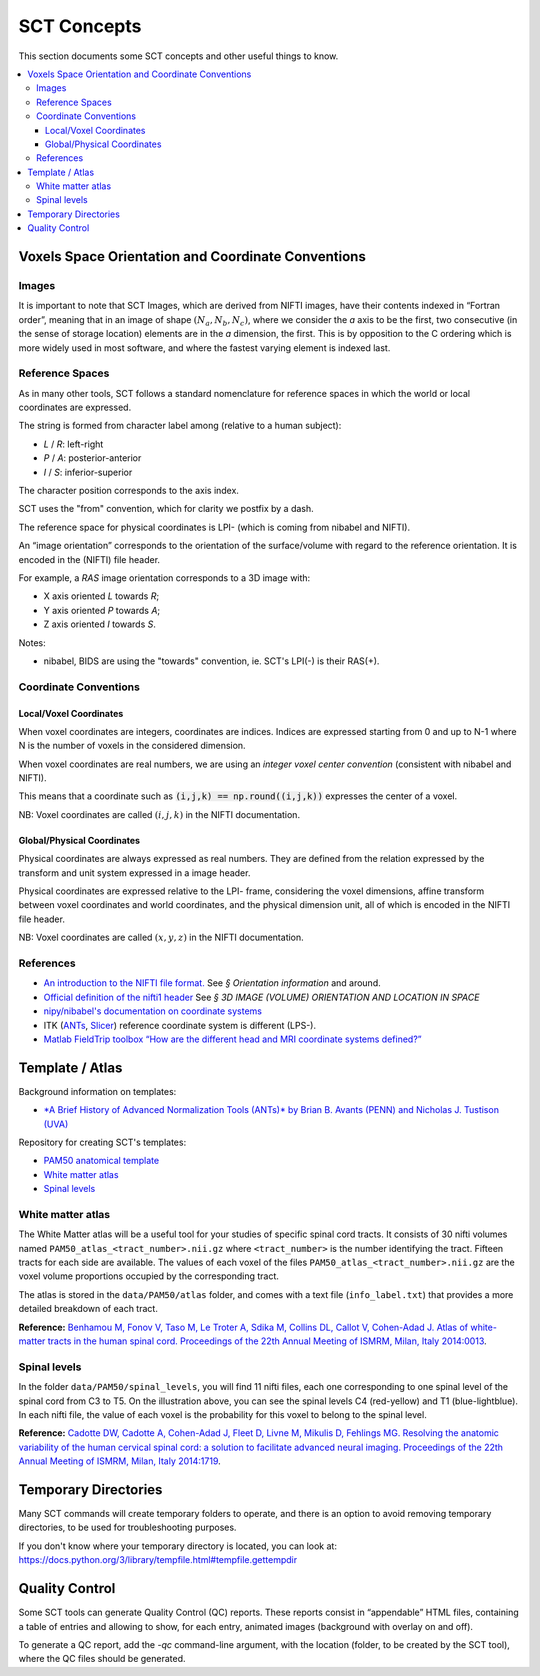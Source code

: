 SCT Concepts
############


This section documents some SCT concepts and other useful things to know.

.. contents::
   :local:
..


Voxels Space Orientation and Coordinate Conventions
***************************************************


Images
======

It is important to note that SCT Images, which are derived from NIFTI
images, have their contents indexed in “Fortran order”, meaning that in
an image of shape :math:`(N_a, N_b, N_c)`, where we consider the `a`
axis to be the first, two consecutive (in the sense of storage location)
elements are in the `a` dimension, the first.
This is by opposition to the C ordering which is more widely used in
most software, and where the fastest varying element is indexed last.


Reference Spaces
================

As in many other tools, SCT follows a standard nomenclature for reference
spaces in which the world or local coordinates are expressed.

The string is formed from character label among (relative to a human subject):

- `L` / `R`: left-right
- `P` / `A`: posterior-anterior
- `I` / `S`: inferior-superior

The character position corresponds to the axis index.

SCT uses the "from" convention, which for clarity we postfix by a
dash.

The reference space for physical coordinates is LPI- (which is coming
from nibabel and NIFTI).


An “image orientation” corresponds to the orientation of the
surface/volume with regard to the reference orientation.
It is encoded in the (NIFTI) file header.


For example, a `RAS` image orientation corresponds to a 3D image with:

- X axis oriented `L` towards `R`;
- Y axis oriented `P` towards `A`;
- Z axis oriented `I` towards `S`.


Notes:

- nibabel, BIDS
  are using the "towards" convention, ie. SCT's LPI(-) is their RAS(+).


Coordinate Conventions
======================


Local/Voxel Coordinates
+++++++++++++++++++++++

When voxel coordinates are integers, coordinates are indices.
Indices are expressed starting from 0 and up to N-1 where N is the
number of voxels in the considered dimension.

When voxel coordinates are real numbers, we are using an *integer
voxel center convention* (consistent with nibabel and NIFTI).

This means that a coordinate such as :code:`(i,j,k) == np.round((i,j,k))`
expresses the center of a voxel.

NB: Voxel coordinates are called :math:`(i,j,k)` in the NIFTI
documentation.



Global/Physical Coordinates
+++++++++++++++++++++++++++

Physical coordinates are always expressed as real numbers.
They are defined from the relation expressed by the transform and unit
system expressed in a image header.

Physical coordinates are expressed relative to the LPI- frame,
considering the voxel dimensions, affine transform between voxel
coordinates and world coordinates, and the physical dimension unit,
all of which is encoded in the NIFTI file header.

NB: Voxel coordinates are called :math:`(x,y,z)` in the NIFTI
documentation.


References
==========

- `An introduction to the NIFTI file format. <https://brainder.org/2012/09/23/the-nifti-file-format/>`_
  See *§ Orientation information* and around.

- `Official definition of the nifti1 header <https://nifti.nimh.nih.gov/pub/dist/src/niftilib/nifti1.h>`_
  See *§ 3D IMAGE (VOLUME) ORIENTATION AND LOCATION IN SPACE*

- `nipy/nibabel's documentation on coordinate systems
  <http://nipy.org/nibabel/coordinate_systems.html#naming-reference-spaces>`_

- ITK (`ANTs <https://sourceforge.net/p/advants/discussion/840261/thread/2a1e9307/#fb5a>`_,
  `Slicer <https://www.slicer.org/wiki/Coordinate_systems>`_) reference coordinate system is different (LPS-).

- `Matlab FieldTrip toolbox “How are the different head and MRI coordinate systems defined?”
  <http://www.fieldtriptoolbox.org/faq/how_are_the_different_head_and_mri_coordinate_systems_defined>`_




Template / Atlas
****************

Background information on templates:

- `*A Brief History of Advanced Normalization Tools (ANTs)*
  by Brian B. Avants (PENN) and Nicholas J. Tustison (UVA)
  <https://stnava.github.io/ANTsTalk/#/>`_

Repository for creating SCT's templates:

- `PAM50 anatomical template <https://github.com/neuropoly/template>`_

- `White matter atlas <https://github.com/neuropoly/spinalcordtoolbox/tree/master/dev/atlas>`_

- `Spinal levels <https://github.com/neuropoly/spinalcordtoolbox/tree/master/dev/spinal_level>`_

White matter atlas
==================

.. image:: ../../imgs/white_matter_atlas_illustration.png

The White Matter atlas will be a useful tool for your studies of specific spinal cord tracts. It consists of 30 nifti
volumes named ``PAM50_atlas_<tract_number>.nii.gz`` where ``<tract_number>`` is the number identifying the tract.
Fifteen tracts for each side are available. The values of each voxel of the files ``PAM50_atlas_<tract_number>.nii.gz``
are the voxel volume proportions occupied by the corresponding tract.

The atlas is stored in the ``data/PAM50/atlas`` folder, and comes with a text file (``info_label.txt``) that provides a
more detailed breakdown of each tract.

**Reference:** `Benhamou M, Fonov V, Taso M, Le Troter A, Sdika M, Collins DL, Callot V, Cohen-Adad J. Atlas of
white-matter tracts in the human spinal cord. Proceedings of the 22th Annual Meeting of ISMRM, Milan, Italy 2014:0013
<https://dl.dropboxusercontent.com/u/20592661/publications/benhamou_irmsm14.pdf>`_.

Spinal levels
=============

.. image:: ../../imgs/spinal_levels_illustration.png

In the folder ``data/PAM50/spinal_levels``, you will find 11 nifti files, each one corresponding to one spinal level of
the spinal cord from C3 to T5. On the illustration above, you can see the spinal levels C4 (red-yellow) and T1
(blue-lightblue). In each nifti file, the value of each voxel is the probability for this voxel to belong to the
spinal level.

**Reference:** `Cadotte DW, Cadotte A, Cohen-Adad J, Fleet D, Livne M, Mikulis D, Fehlings MG. Resolving the anatomic
variability of the human cervical spinal cord: a solution to facilitate advanced neural imaging. Proceedings of the
22th Annual Meeting of ISMRM, Milan, Italy 2014:1719
<https://dl.dropboxusercontent.com/u/20592661/publications/cadotte_ismrm14.pdf>`_.



Temporary Directories
*********************

Many SCT commands will create temporary folders to operate,
and there is an option to avoid removing temporary directories, to be
used for troubleshooting purposes.

If you don't know where your temporary directory is located, you can
look at:
https://docs.python.org/3/library/tempfile.html#tempfile.gettempdir




.. _qc:

Quality Control
***************

Some SCT tools can generate Quality Control (QC) reports.
These reports consist in “appendable” HTML files, containing a table
of entries and allowing to show, for each entry, animated images
(background with overlay on and off).

To generate a QC report, add the `-qc` command-line argument,
with the location (folder, to be created by the SCT tool),
where the QC files should be generated.
